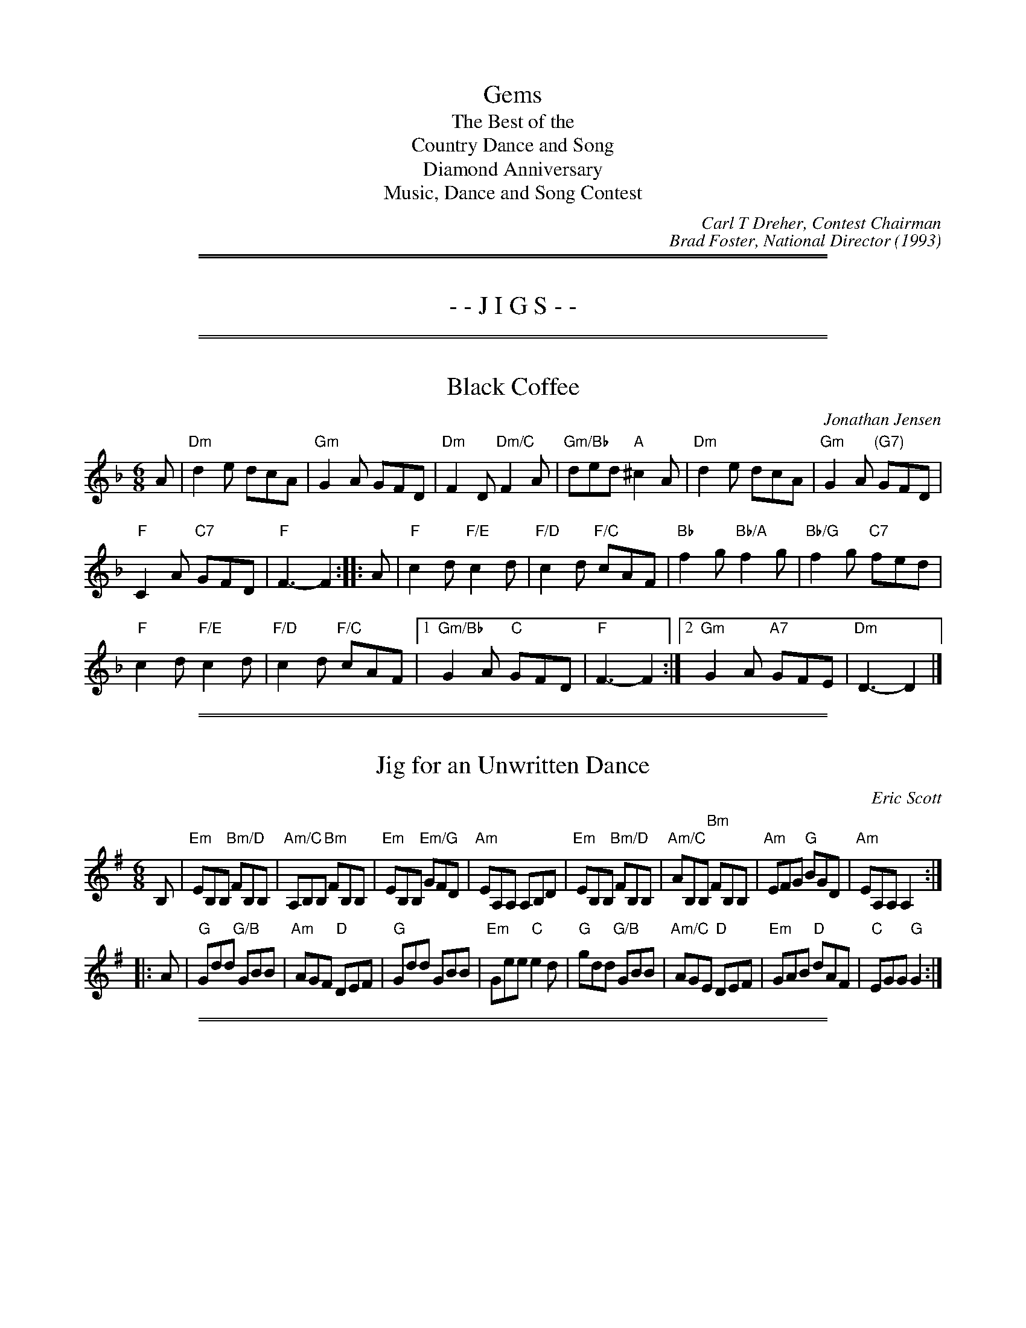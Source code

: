 X: 0
T: Gems
T: The Best of the
T: Country Dance and Song
T: Diamond Anniversary
T: Music, Dance and Song Contest
C: Carl T Dreher, Contest Chairman
C: Brad Foster, National Director
O: 1993
K:

%%page
%%sep 1 1 500
%%sep 1 1 500
X: 1
T: - - J I G S - -
M: 6/8
L: 1/8
K:

%%sep 1 1 500
%%sep 1 1 500
X: 2
T: Black Coffee
C: Jonathan Jensen
N: Baltimore, Maryland
B: "Gems - The Best of the Country Dance and Song Society", CDSS, 1993, p.66
Z: 2011 John Chambers <jc:trillian.mit.edu>
R: jig
M: 6/8
L: 1/8
K: Dm
A |\
"Dm"d2e dcA | "Gm"G2A GFD | "Dm"F2D "Dm/C"F2A | "Gm/Bb"ded "A"^c2A | "Dm"d2e dcA | "Gm"G2A "(G7)"GFD |
"F"C2A "C7"GFD | "F"F3- F2 :: A | "F"c2d "F/E"c2d | "F/D"c2d "F/C"cAF | "Bb"f2g "Bb/A"f2g | "Bb/G"f2g "C7"fed |
"F"c2d "F/E"c2d | "F/D"c2d "F/C"cAF |1 "Gm/Bb"G2A "C"GFD | "F"F3- F2 :|2 "Gm"G2A "A7"GFE | "Dm"D3- D2 |]

%%sep 1 1 500
%%sep 1 1 500
X: 3
T: Jig for an Unwritten Dance
C: Eric Scott
N: Princeton, New Jersey
B: "Gems - The Best of the Country Dance and Song Society", CDSS, 1993, p.70
Z: 2011 John Chambers <jc:trillian.mit.edu>
R: jig
M: 6/8
L: 1/8
K: Em
B, |\
"Em"EB,B, "Bm/D"FB,B, | "Am/C"A,B,B, "Bm"FB,B, | "Em"EB,B, "Em/G"GFD | "Am"EA,A, A,B,D \
| "Em"EB,B, "Bm/D"FB,B, | "Am/C"AB,B, "Bm"FB,B, | "Am"EFG "G"BGD | "Am"EA,A, A,2 :|
|: A | "G"Gdd "G/B"GBB | "Am"AGF "D"DEF | "G"Gdd GBB | "Em"Gee "C"e2d |\
"G"gdd "G/B"GBB | "Am/C"AGE "D"DEF | "Em"GAB "D"dAF | "C"EGG "G"G2 :|

%%sep 1 1 500
%%sep 1 1 500
X: 4
T: Lunar Eclipse
C: Elizabeth A. Snowdon
N: Philadelphia, Pennsylvania
B: "Gems - The Best of the Country Dance and Song Society", CDSS, 1993 p.49
Z: 2011 John Chambers <jc:trillian.mit.edu>
R: jig
M: 6/8
L: 1/8
K: Ador
E "A"|\
"Am"ABc B2A | "Dm"=f3 e2d | "Am"cdB "E"c2B | "Am"c2B A2E |
"Am"ABc B2A | "Dm"=f3 e2d | "Am"c2B "E"cdB | "Am"A3- A2 :|
|: B/c/ "B"| "G"ded BAG | "C"c3 B2c | "E"e2B c2B | "Am"A3- A2d |
"E"e2B "Am"c2A | "B"B2F "Em"G2B | "Am"ABA "B"G2F | "Am"E3- E2 :|
%%begintext align
The author notes, "This dance was written to give a new, challenging figure to the
bored experienced dancer. The general flavor is of a quiet, smooth English dance.
There are a number of circles which appear and disappear like an eclipse of the
moon.  There is an air of mystery in the tune to capture the mystery of an eclipse.
This cance commemorates the two lunar eclipses seen at Pinewoods on August 17,
1989.  One was a cardboard one in C#; the other was [a] real one over Round and
Long Ponds.
%%endtext

%%sep 1 1 500
%%sep 1 1 500
X: 5
T: Northern Hospitality Jig
C: Mike Richardson
N: Seattle, Washington
N: For members of Northern Hospitality
B: "Gems - The Best of the Country Dance and Song Society", CDSS, 1993, p.74
Z: 2011 John Chambers <jc:trillian.mit.edu>
R: jig
M: 6/8
L: 1/8
K: C
|:\
"C"cGE FED | "C"CEC "G"DB,G, | "C"CEG "(Am)"ceg | "Dm"fdc "G"BAB |
"C"cGE FED | "C"CEC "G"DB,G, | "C"CEG ceg |1 "G7"fdB "C"c2G |2 "G7"fdB "C"c2B ||
|:\
"Am"ABc cBA | "E"^G2E "Am"A2E | "Dm"FED DEF | "Am"E2C A,2C | "E7"B,CD DCB, |
[1 "Am"A,CE ABc | "E"B2^G "B7"^FGF | "E7"E3 E2^G :|\
[2 "Am"A,CE Ace | "F"fed "E7"c2B | "Am"A3 "G7"G2B |]

%%sep 1 1 500
%%sep 1 1 500
X: 6
T: Petticoat Wag
O: The English Dancing Master, 1651
B: "Gems - The Best of the Country Dance and Song Society", CDSS, 1993, p.55
Z: 2011 John Chambers <jc:trillian.mit.edu>
R: jig
M: 6/8
L: 1/8
K: Gdor
"A"|: "Gm"d2c B>cA | "Gm"G2A "D"^F3 | "Gm"G2A B3- | B2c d3 \
| "Dm"dfe f>ga | "Gm"g2g "Dm"f2d | "Bb"d>ed "F"c2A | "Gm"B2c d3 :|
"B"|: "F"f2g a>ga | "Bb"b2d f3 | "F"A2B c>Bc | "Bb"d2e "Dm"f>ed \
| "Gm"g3- g2e | "Dm"a3- a2f | "Gm"b>ag "D7"g>a^f | "Gm"g3- g2z :|

%%sep 1 1 500
%%sep 1 1 500
X: 7
T: Picklehopper's Jig
C: Buz Lloyd
N: Carrboro, North Carolina
B: "Gems - The Best of the Country Dance and Song Society", CDSS, 1993, p.75
Z: 2011 John Chambers <jc:trillian.mit.edu>
R: jig
M: 6/8
L: 1/8
K: D
|: "D"ABd edg | "D"fed "Bm"edB | "D"ABd edg | "D"fed "Bm"B3 | "D"ABd edg |
"D"fed "G"edB | "Em"gfe "D/F#"fed | "G"edB "A"A3 :: "D"faf baf | "Bm"efd "G"edB | "D"faf baf |
"Bm"efd "G"B3 | "D"faf baf | "Bm"efd "G"edB | "Em"gfe "D/F#"fed | "G"edB "A"A3 :|

%%sep 1 1 500
%%sep 1 1 500
X: 8
T: Pizza and Apple Pies
C: Mike Richardson
N: Seattle, Washington
N: For Bob McQuillen
B: "Gems - The Best of the Country Dance and Song Society", CDSS, 1993, p.75
Z: 2011 John Chambers <jc:trillian.mit.edu>
R: jig
M: 6/8
L: 1/8
K: G
"D7"A |\
"G"B2B BAG | "B7"A2A AGF | "C"G2G GAB | "G"D3 G2F | "C"E2E EFG |
[1 "G"D2D DGA | "Am"BcB BAG | "D7"A3 G2 :|[2 "G"D2D DGB | "Am"ABc "D7"DEF | "G"G3 G2 ||
F |\
"Em"E2E GFE | "B7"F2F AGF | "Em"E^DE G2A | "B7"B3 ^D3 | "Em"E2E GFE |
"B7"F2F AGF | "Em"EFE "Am"C2E | "B7"B,3 ^D3 || "Em"E2E GFE | "B7"F2F AGF | "Em"E^DE G2A |
"G"B3 GAB | "C"c2e "Am"edc | "G"B2d "Em"dcB | "Am"ABc "D7"DEF | "G"G3 G2 |]

%%sep 1 1 500
%%sep 1 1 500
X: 9
T: Scotsbroome Jig
C: Mike Richardson
N: Seattle, Washington
B: "Gems - The Best of the Country Dance and Song Society", CDSS, 1993, p.76
Z: 2011 John Chambers <jc:trillian.mit.edu>
R: jig
M: 6/8
L: 1/8
K: D
A |\
"D"d2e fed | "G"BGB "D"A2A | "D"d2e "Bm"fga | "Em"agf "A"e2=f | "D"^fed AFA | "G"BGB "D"A2A |
"D"d2d "A7"edc |1 "D"d3- d2 :|2 "D"d3 DFA |: "C"=c3 "G"B3 | "D"ABA F2D | "A"EFG GFE |
"D"DFA d2A | "G"B3 B3 | "D"ABA F2D | "A7"EFG GFE |1 "D"D3 DFA :|2 "D"D3- D2 |]

%%sep 1 1 500
%%sep 1 1 500
X: 10
T: Splash in the Puddle
C: Howard P. Slosek
N: Penacook, New Hampshire
B: "Gems - The Best of the Country Dance and Song Society", CDSS, 1993 p.51
Z: 2011 John Chambers <jc:trillian.mit.edu>
R: slip-jig
M: 9/8
L: 1/8
K: G
"A"[|]\
"G"B2B BAG d2c | "G"B2d g2f "C"e2d | "G"B2B BAG d2B | "D"AGA c2B A3 |
"G"B2B BAG d2c | "G"B2d g2f "C"e2g | "G"B2B BAG d2B | "D"ABc B2A "G"G2d ||
"B"[|]\
"C"e2e edc g2e | "G"d2B g2f e2d | "D"A3 AGA c2A | "G"B2G d2c "Em"B3 |
"C"e3  edc g2e | "G"d2B g2f e2g | "D"A3 AGA c2A | "G"B2G "C"E2F "G"G3 |]
%%begintext align
The author states that the music should be played at a moderate tempo; use a
walking step throughout.
%%endtext

%%sep 1 1 500
%%sep 1 1 500
X: 11
T: Trip to Higgsville, U.S.A.
C: Eric Scott
N: Princeton, New Jersey
N: Recommended tune for the dance "Halfway Measures"
N: For Scott Higgs
B: "Gems - The Best of the Country Dance and Song Society", CDSS, 1993, p.45
Z: 2011 John Chambers <jc:trillian.mit.edu>
R: jig
M: 6/8
L: 1/8
K: C
"A"[|] Bc !Segno!||\
"Em7"d2d "Am7"c2B | "Dm7"A2G "G9"A2B | "C"c2C "Am"C2D | "Dm"D2E "G7"F2A |\
"Em7"B2c "Am7"d2B | "Dm7"A2G "G9"A2B | "C"c2e "Am"d2c | "Dm"B2A "G7"B2G ||
"B"[|] "C"Mc3 "E"Me3 | "F"Mc2A "Em/G"G3 | "E7"B2B "A7"e2e | "D7"d2A "G7"G2B |\
"C"cde "F"ac'a | "G"ged "E7"e2e | "Am7"Me3 "Ab7"M_e3 | "Gm"Md3 "Gb7"M_d3 ||[K:F]
"F"c2c "F/A"A2F | "Gm"G2A "C7"B3 | "A7"A2A "D7"d2d | "G7"G2G "C7"c3 |\
"D7"f3 "E"e2d | "F"c2A "G7"G2A |[" " "C"cCC "Am"ccc | "Dm"DEF "G7"G/A/ "D.S."=Bc ||
[K:C]|["Last Time" "F"c2A "G7"G2A | "C"c3 c3 |]\
y6 y6 y6 y6 y6 y6 y6 y6 y6 y6
%%begintext align
Repeat entire dance four times, once for each couple.
%%endtext

%%sep 1 1 500
%%sep 1 1 500
X: 12
T: The X Factor
C: Steve Trampe
N: Seattle, Washington
B: "Gems - The Best of the Country Dance and Song Society", CDSS, 1993, p.85
Z: 2011 John Chambers <jc:trillian.mit.edu>
R: jig
M: 6/8
L: 1/8
K: D
A |\
"D"d2f "A"edc | "G"dcB "D"A2D | "G"DGB "D"Adf | "Em"agf "A"e2A |\
"D"def "A"edc | "G"dcB "D"A2D | "G"DGB "D"Adf | "A"edc "D"d2 :|
|: c |\
"Bm"B2B Bcd | "A"c2c ecA | "D"d2d def | "A"e3 a3 |\
"D"fgf fed | "A"efe ecA | "G"Bcd "A"ecA | "D"d3- dz :|

%%page
%%sep 1 1 500
%%sep 1 1 500
X: 13
T: - - M A R C H E S - -
K:

%%sep 1 1 500
%%sep 1 1 500
X: 14
T: Black and Grey
O: The Dancing Master, 7th Edition, 1686
B: "Gems - The Best of the Country Dance and Song Society", CDSS, 1993, p._
Z: 2011 John Chambers <jc:trillian.mit.edu>
R: reel
M: C|
L: 1/8
K: Am
"A"|\
"Am"A2A2 d2B2 | c4 A2d2 | "G"B4 G2g2 | B4 G4 |
"Am"A2A2 "G"d2B2 | "F"c3B "Dm"A2d2 | "G"B2G2 BcdB | "Am"A4 e4 :|
"B"|: "Am"a2e2 "Dm"fedc | "Am"a2e2 "Dm"fedc | "G"g2d2 BcdB | "G"g2d2 BcdB |
"Am"a2e2 "F"fgag | "C"agfe "Dm"fedc | "G"B2G2 BcdB | "Am"A4 e4 :|
%%begintext align
The author notes that partners should maintain eye contact throughout the A1
figure, which is similar to the end of Mad Robin. Dancers moving through the
center pass face to face.
%%endtext

%%sep 1 1 500
%%sep 1 1 500
X: 15
T: Corelli's Maggot
C: Arcangelo Corelli
N: Arr. Cathy and John Millar, Williamsburg, Virginia
N: Adapted from the fourth movement, Gavotte, of Corelli's Opus 5, Sonata #10, 1700.
B: "Gems - The Best of the Country Dance and Song Society", CDSS, 1993, p.37
Z: 2011 John Chambers <jc:trillian.mit.edu>
R: reel
M: 2/4
L: 1/16
K: F
c2 "A"|\
"F"f2c2 f2c2 | "C"g6 c2 | "G"a2fg a2gf | "C"g6 g2 | "F"a2fg a2gf |
"C"g2ag agfe | "F"f2c'2 "G7"d2=b2 | "C"c'6 :" c2 "B"| "F"f2fg agfe | "Bb"d2B2 B2d2 |
"Gm"g2ga bagf | "C"e2c2 c2g2 | "F"c'2f2 "Bb"b2ag | "F"a2c2 f2A2 | "Gm"Bagf "C7"e3f | "F"f6 :|

%%sep 1 1 500
%%sep 1 1 500
X: 16
T: The Grand Old Midway March
C: Don Coffey
N: Frankfort, Kentudky
B: "Gems - The Best of the Country Dance and Song Society", CDSS, 1993, p.69
Z: 2011 John Chambers <jc:trillian.mit.edu>
R: reel
M: C
L: 1/8
K: D
A, B,C |\
"D"D2 DE F2 FG | A>^G AB A2 de | "D"f2 d>f "G"ed cB | "D"A6 BA |
"A"G2 G2 E2 AG | "D"F>D FA "Bm"d2 AB | "A"c2 c2 "E"B>c dB | "A"e6 FE |
"D"D2 DE F2 FG | "D"A>^G AB A2 de | "D"f2 d>f "G"ed cB | "D"A6 GA |
"G"B2 B2 "A"cA Bc | "Bm"d>B cd "Em"ef ge | "D"f>A ^GA "A"f2 e2 | "D"d6 z2 ||
K: G
"G"D4 E2 F2 | G4 G2 A2 | "G"B2 G2 "G"B2 "C"e2 | "G"d6 ed |
"D7"c2 B2 A2 d2 | "G"B2 A2 "Em"G2 AG | "D"F2 A2 "A7"^c2 fe | "D7"d6 DD |
"G"D4 E2 F2 | "G"G4 G2 A2 | "G"B2 G2 c2 d2 | "C"e8 |
"C"g4 f2 e2 | "G"d2 G2 "C"d2 c2 | "G"B>D ^CD "D7"A2 A2 | "G"G4- G [K:D] |]

%%sep 1 1 500
%%sep 1 1 500
X: 17
T: Marching to Woodstock
C: Jon Sarney
N: Naples, Florida
B: "Gems - The Best of the Country Dance and Song Society", CDSS, 1993, p.74
Z: 2011 John Chambers <jc:trillian.mit.edu>
R: reel
M: C|
L: 1/8
K: D
DE |\
"D"F2F2 "A"AFEF | "D"D6 EF | "G"G2G2 "D"FEFG | "E"AFDF "A"E2F2 | "G"G2GA B2AG |
"Bm"F4 B2FG | "A"A2Bc dBAG | "D"F2D2 D2 :: cd | "A"e2ef edce | "D"d4 A2F2 |
"G"G4 "Em"E2B2 | "A"AGFE "D"F2D2 | "A"c3d e2fe | "Bm"d4 B2d2 | "G"e3e "A"dcBc | "D"d6 :|

%%sep 1 1 500
%%sep 1 1 500
X: 18
T: The Tailor and the Mouse
C: Traditional
P: A Morris dance in the Brackley style
B: "Gems - The Best of the Country Dance and Song Society", CDSS, 1993, p.61
Z: 2011 John Chambers <jc:trillian.mit.edu>
R: reel
M: C
L: 1/8
P: Played A(AB)3
K: Am
"A"[|] e2 |\
"Am"c2A2 A2A2 | "C"G2E2 G4 | "E"E2EE E2e2 | "Am"c2A2- A2e2 | "Am"c2A2 A2A2 |
"C"G2E2 G4 | "E"E2EE E2e2 | "Am"c2A2- A2z2 || "Am"c2cc c2A2 |c2A2 e2A2 | "G"Bcd2- d2d2 |
"G"B2d2- d2z2 | "Am"c2AA A2A2 | "C"G2EE G4 | "E"E2EE E2e2 | "Am"c2A2- A2 |]

%%sep 1 1 500
%%sep 1 1 500
X: 19
T: Wooing Mairi
C: Eric Scott
N: Princeton, New Jersey
N: For Jan Alter and Anett Petrich
N: The author recomments Mairi's Wedding as an alternate tune to be used in a medley with Wooing Mairi.
B: "Gems - The Best of the Country Dance and Song Society", CDSS, 1993, p.57
Z: 2011 John Chambers <jc:trillian.mit.edu>
R: reel
M: C
L: 1/8
K: G
"A1"[|] "D"DE |\
"G"G2 B2 "Bm7"AF "C"GE | "G"DD "D"D/E/F "G"G2 DE |\
"C"G2 c2 "Bm"d>B "Em"AG | "Am"EE GE "D"D2 DE ||
"A2"[|]\
"G"G2 "D"A2 "Em"B2 "D"GA | "C"e>e "G"dB "D"A2 BA |\
"C"G2 e2 "Bm"d>B "Em"G/A/B/c/ | "Bm"dd "A"e^c "D"d2 d2 ||[K:F=f_B]
K: F
"B1"[|]\
"F"f>f "C"ec "Bb"Bd "F"cA | "Gm"GB "F"AF "Gm"GD "C"Ec |\
"Dm"f>f "Am"ec "Gm"Bd "Am"c<A | "G"G=B "Am"AE "A"G/^F/E "D"DE ||[K:G=B^f]
K: G
"B2"[|]\
"G"G2 "D"A2 "Em"B2 "D"GA | "C"e>e "G"dB "D"A2 GA |\
"G"B2 d2 "C"ec de/f/ | "G"gd "D"B<A "G"G2 |]

%%page
%%sep 1 1 500
%%sep 1 1 500
X: 20
T: - - M I N U E T S - -
K:

%%sep 1 1 500
%%sep 1 1 500
X: 21
T: Lady William's Delight
C: Johathan Jensen
N: Baltimore, Maryland
B: "Gems - The Best of the Country Dance and Song Society", CDSS, 1993, p.72
Z: 2011 John Chambers <jc:trillian.mit.edu>
R: minuet
M: 3/2
L: 1/8
K: Bm
V: 1
|: f3e def2 d2B2 | G2 e4 d2 c2A2 | F2 d4 c2 B2G2 | E2A4 G2 FGA2 |
Bcd2 d2c2 d4 :: a3g fga2 b2g2 | e3d cde2 f2c2 | d2B2 gfe2 fed2 |
d4- d2c2 B4 | FGA2 B2F2 G2E2 | cde2 a2e2 f2d2 | e2B2 "A7"c2A2 d2A2 | FGA2 "A7"F2ED D4 :|
V: 2 clef=bass middle=d
|: "Bm"B8 d4 | "Em"e4 G4 "A"A4 | "D"d4 F4 "G"G4 | "A"A4 c4 "D"d4 | "G"g4 "A"a4 "D"d2c2 :|
|: "D"d8 "G"g4 | "Em"e4 g4 "F#"f4 | "Bm"B4 "Em"e4 "Bm"d4 | "Bm"f4 "F#"F4 "Bm"B4 |
   "D"d4 "B"^d4 "Em"e4 | "A"A4 c4 "D"d4 | "Em"G4 "A7"g4 "D"f4 | "D"a4 "A7"A4 "D"Hd2c2 :|

%%page
%%sep 1 1 500
%%sep 1 1 500
X: 22
T: - - R E E L S - -
K:

%%sep 1 1 500
%%sep 1 1 500
X: 23
T: Crossing the Brazos
C: Mike Richardson
N: Seattle, Washington
B: "Gems - The Best of the Country Dance and Song Society", CDSS, 1993, p.66
Z: 2011 John Chambers <jc:trillian.mit.edu>
R: reel
M: C|
L: 1/8
K: Ador
|: "Am"A2a2 g2ef | gfed edcB | "Am"A2a2 g2ef | "G"gfed "E"e4 |
"Am"A2a2 g2ef | gfed edcB | "Am"AB=cA "G"GABd |1 "E"(3=cBA BG "Am"AEF^G :|2 "E"(3=cBA BG "Am"A2 ||
|: (3ef^g |\
"Am"a2A2 A2ab | "Am"agf=c "G"dBGB | "Am"Aa2a- azab | "Am"age=c "E"de3 |
"Am"az2a- azab | "Am"age=c "G"dBGB | "F"=cA=FA "Em"BAGD |1 "Am"(3EFG A2 A2 :|2 "Am"(3EFG A2 HAge=c |]

%%sep 1 1 500
%%sep 1 1 500
X: 24
T: The Elusive Lover
C: John Sarney
N: Naples, Florida
B: "Gems - The Best of the Country Dance and Song Society", CDSS, 1993, p.67
Z: 2011 John Chambers <jc:trillian.mit.edu>
R: reel
M: C|
L: 1/8
K: G
DE |\
"G"G2GA GFED | "Em"EDGD EFGA | "G"B2Bd cBAG | "Am"AGBG "D"E2DE | "G"G2GA GFED |
"Em"EDGD EFGA | "G"B2Bd "D"cBAc | "G"B2G2 G2 :: Bd | "G"g2Bd g2ag | "C"edc2 "G"d2de |
"F"=f2Ac f2gf | "D"edcA "G"G2Bd | "G"g2fg ageg | "Am"a2ab "D"agef | "G"g2dB GABG | "D"AGFA "G"G2 :|

%%sep 1 1 500
%%sep 1 1 500
X: 25
T: Fiddle 'Til Dawn
C: Mike Richardson
N: Seattle, Washington
B: "Gems - The Best of the Country Dance and Song Society", CDSS, 1993, p.67
Z: 2011 John Chambers <jc:trillian.mit.edu>
R: reel
M: C|
L: 1/8
K: G
|:\
"G"G2BG "C"EFGE | "G"DFAc "C"BAGF | "G"GABc "Em"dBed | "Am"cBAG "D"FADF |
"G"G2BG "C"EFGE | "G"DFAc "C"BAGF | "G"GABc "C"dBec |1 "D"AEFD "G"G3F :|2 "D"AEFD "G"GDEF ||
|:\
"G"GABc "Dm"dBed | "C"cAdc "G"BGcB | "B7"AFBA "Em"GEAG | "A"FGEF "D"DCB,A, |
"G"G,A,B,C DG,A,B, | "C"CDEF GABc | "G"dBed "C"cBAG | "D"FDEF | "G"HG3 F :|

%%sep 1 1 500
%%sep 1 1 500
X: 26
T: Fiddlin' David Reel
C: Eric Scott
N: Princeton, New Jersey
N: For David Herndon
B: "Gems - The Best of the Country Dance and Song Society", CDSS, 1993, p.68
Z: 2011 John Chambers <jc:trillian.mit.edu>
R:
M: C
L: 1/8
K: Em
EG |\
"Em"B>c "Em/D"BA "C"GE- "C/B"EG | "Am"EF "Em/G"E>B, "D"D2- "D/F#"DD |\
"G"GF "G/F#"G>A "Em"BA "Em/F#"B>c | "G"BA "Em"GE "Bm"B,2 "Em"EG |
"Em"B>c "Em/D"BA "C"GE- "C/B"EG | "Am"EF "Em/G"E>B, "D/F#"D2- "D"DD |\
"G"GA "Em"B>c "Bm/F#"dB "Am"ce | "Em"dc "Bm"Bc "D"d2 ||[K:E]
"B7/D#"B2 |\
"E"e<B "B7"f2 "E"e B2 B | "E"ef "B"gf "E"e3 e |\
"A"c2 c2 "E/G#"B2 e>d | "A"cB "F#m/A"AG "B7"FB- "B7/D#"BB |
"E"e<B "B7"f2 "E"e B2 B | "E"ef "B"gf "E"e3 e |\
"A"ag fka "E"ge "C#m"g/f/e/c/ | "E"B<G "B"B>B "E"E2 [K:^f=c=g=d] |]

%%sep 1 1 500
%%sep 1 1 500
X: 27
T: Good Riddance
C: Howard P. Slosek
N: Penacook, New Hampshire
B: "Gems - The Best of the Country Dance and Song Society", CDSS, 1993, p.68
Z: 2011 John Chambers <jc:trillian.mit.edu>
R: reel
M: C|
L: 1/8
K: Bb
(3FGA |\
"Bb"B2Bd "F"c2ce | "Bb"dcBA "Gm"B3A | "Eb"G2G2 "Cm"GFGA | "F"G2F2 "Bb"B2(3FGA |
"Bb"B2BA "Eb"G2G2 | "F"FGA2 "Bb"B2z2 | "Cm"c2cd "Eb"e2e2 | "F"dedc "Bb"B2 :|
|: c2 |\
"Dm"d2g2 "Gm"g2ga | "Dm"bagf "Gm"d2de | "F"f2fg fdc2 | "Bb"d2de dcBc |
"Dm"d2g2 "Gm"g2ga | "Dm"bagf "Gm"d2de | "F"f2fg fdc2 |1 "Bb"B2B2 B2 :|2 "Bb"B6 |]

%%sep 1 1 500
%%sep 1 1 500
X: 28
T: History Reel
C: Rick Mohr
N: Arlington, Massachusetts
B: "Gems - The Best of the Country Dance and Song Society", CDSS, 1993, p._
Z: 2011 John Chambers <jc:trillian.mit.edu>
R: reel
M: C|
L: 1/8
K: F
e !Segno!||\
"F"fefg f2ag | fefc Acfa | "Gm"g^fga gaba | "C"g=fed c2de |
"F"fefg f2ag | fefc Acfa | "Gm"gfed "C7"cBAG | "F"FEFG F3 :|
E |:\
"Dm"DEFA d2DE | FAd2 d2cd | "C"e3d c2cA | GAGF EDCE |
"Dm"DEFA d2DE | FAde fedf | "Am"eaag edce |1"Dm"d2dc "A7"AGFE :|2 "Dm"d3d "C7"Hdcd"D.S."e |]

%%sep 1 1 500
%%sep 1 1 500
X: 29
T: Kittens on Catnip
C: Dave Goldman
N: Portland, Oregon
B: "Gems - The Best of the Country Dance and Song Society", CDSS, 1993, p.71
Z: 2011 John Chambers <jc:trillian.mit.edu>
R: reel
M: C|
L: 1/8
K: D
|:\
"D"d2A2 "C"=cBAG | "D"A2FG- "C"G2E2 | "D"F2D2 "F"=FGAB | "G"GAB2 "C"=c2Bc |
"D"d2A2 "C"=cBAG | "D"A2FG- "C"G2E2 | "D"F2D2 "F"AGF=F |1 "C"E2=CD- "D"D3 :|2 "C"E2=CD- "D"D3 ||
|: F |\
"C"G2E=C- CGEC | "D"FDAD BDA2 | "C"G2E=C- CGEC | "D"FDAD F3A |
"C"G2E=C- CGEC | "D"FDAD BDA2 | "F"AG=FE "G"GFED |1 "C"E2G2 "D"A3 :|2 "C"E2G2 "E"^G2 (3ABc |]

%%sep 1 1 500
%%sep 1 1 500
X: 30
T: Lustig Zein
C: Traditional
N: A Morris dance in the Bledington style
B: "Gems - The Best of the Country Dance and Song Society", CDSS, 1993, p.59
Z: 2011 John Chambers <jc:trillian.mit.edu>
R: reel
M: 4/4
L: 1/8
P: A(AB2D)2(AC3D)2
K: Am
"A"[|] E2 |\
"E"EF^GA BcBA | "E"^G2GE "Am"A2A2 | "E"B2B2 dcBA | "E"^G2GE "Am"A4 |
"E"EF^GA BcBA | "E"^G2GE "Am"A2A2 | "E"^G2E2 "Dm"FEFD | "E"E4 E2 "B"|: "G7"G2 | "C"cde2 e2e2 |
"G"dedB G2G2 | "G7"GABc defd | "C"e4 "E7"edcB | "Am"ABc2 c2c2 | "E"BcB^G E2E2 |
"E"EF^GA BcGB | "Am"A4 A4 !Segno!:| A2 "D"| "E"E2^G2 E2G2 | "Am"A2A2 dcBA | "E"^G2G2 "Am"AGAc |
"E"B2e2 e4 | "E"E2^G2 E2G2 | "Am"A2A2 cdBA | "E"^G2E2 "Dm"FEFD | "E"E4 "D.C."E2 |]
"C"|: "G7"G2 |\
"C"cde2 e2e2 | "G"dedB G2G2 | "G7"GABc defd | "C"e4 "E7"edcB |[M:4/2]
"Am"A2B2 c4 c4 c4 | "E"B2c2 B2^G2 E4 E2E2 |[M:4/4] "E"EF^GA BcGB | "Am"A4 "D.S."A2 :|

%%sep 1 1 500
%%sep 1 1 500
X: 31
T: Superlative Sam's Reel
C: Larry Unger
N: Lincoln, Massachusetts
N: Bars 2 and 6 might sound better with a G chord.
B: "Gems - The Best of the Country Dance and Song Society", CDSS, 1993, p.78
Z: 2011 John Chambers <jc:trillian.mit.edu>
R: reel
M: C|
L: 1/8
K: Am
|: "Am"A,2A,A, B,A,A,E | B,A,G,B, A,G,A,B, | "Am"A,2A,A, B,A,A,E | "G"B,A,G,B, "Am"A,4 |
   "Am"A,2A,A, B,A,A,E | B,A,G,B, A,G,A,B, | "Am"A,2A,A, B,A,A,E | "G"B,A,G,B, "Am"A,4 :|
|: "Am"A,B,CD E2EA | cAGA cAcd | "C"edea edea | "C"gecd "E7"e4 |
   "Am"AaaA agea | "G"BggB gedB | "Am"Aede ceBc | "G"dBAG "Am"A4 :|

%%sep 1 1 500
%%sep 1 1 500
X: 32
T: Uncle Jay
C: Mark Simos
N: Cambridge, Massachusetts
B: "Gems - The Best of the Country Dance and Song Society", CDSS, 1993, p.80
Z: 2011 John Chambers <jc:trillian.mit.edu>
R: reel
M: C|
L: 1/8
K: D
AG !Segno!||\
"D"F2AF "A"EFGE | "D"FD-DE D2dc | "Bm"BABc d2B2 | "Em"efed "A"BA2G |
"D"F2AF "A"EFGE | "D"FD3 D2Bc | "Bm"(3dcB cA "F#m"BAFE | "Bm"FB2E "A"B2A2 ||
"D"F2AF "A"EF (3GFE | "D"FD2E D2dc | "Bm"BABc "D"defd | "Em"efed "F#m"BAFA |
"Bm"BFAF "Em"EFDE | "Am7"FD2E "D7"D2B=c | "Gmaj7"dedB AB"F#m7"FE | "F#m7"FB3 "Bm"B4 ||
"Em"e4- ef2e | "Em"{f}edBA "Bm"B4 | "Em"e4- "A7"ef2e | "D"d2bd abaf |
"Em"e4- eefd | "Gmaj7"efed Be"F#m7"AE | "Bm"FB3 "Em"BEAB | "Bm"FB2F (3B2c2d2 ||
"Em"e4- ef{a}fe | "Em"{f}edBA "Bm"B2 (3Bcd | "Em"e4 "A7"{de}f3e | "D"d2bd abaf |
"Em"eBef gBfd | "Gmaj7"efdB ABFE | "Bm"FB2"Em"G B2FE | "G"DB2E "A"B2A2 "D.S."y|]

%%sep 1 1 500
%%sep 1 1 500
X: 33
T: Warren's Trip to Stockholm
C: Mike Richardson
N: Seattle, Washington
B: "Gems - The Best of the Country Dance and Song Society", CDSS, 1993, p.83
Z: 2011 John Chambers <jc:trillian.mit.edu>
R: reel
M: C|
L: 1/8
K: A
|: "A"c2ec "D"d2fd | "A"c2ec "E"dBBd | "A"c2ec "D"defg | "E"afed "A"cAAB |
"A"c2ec "D"d2fd | "A"c2ec "E"dBBd | "A"cdef "D"geaf | "E7"edcB "A"cAAB :|
"A"cAeA ceAc | "E"BAGA BcdB | "A"cAeA ceAc | "E7"BAGB "A"(3AAA AB |
"A"cAeA ceAc | "E"BAGA BcdB | "A"ABcd efge | "D"afed "E7"cAAB ||
"A"(3cBA eA aAeA | "E"BAGA BcdB | "A"(3cBA eA aAeA | "E7"BAGB "A"(3AAA AB |
"A"(3cBA eA aAeA | "E"BAGA BcdB | "A"ABcd efga | "D"afed "E7"cAAB |]

%%sep 1 1 500
%%sep 1 1 500
X: 34
T: The Wizard's Walk
C: Jay Ungar
N: West Hurley, New York
B: "Gems - The Best of the Country Dance and Song Society", CDSS, 1993, p.84
Z: 2011 John Chambers <jc:trillian.mit.edu>
R: reel
M: C|
L: 1/8
K: Em
% - - - - - - - - - - - - - - - - - - - - - - - - - - - - -
"A1"[|\
"Em"e2dc BAGF | GAFG E2B2 | "Em"e3f gfef | "Em"ga"B7"fg "Em"e4 |
"Am"a2gf edcB | cdBc A2E2 | "Am"A3B cBAB | "Am"cd"E7"Bc "Am"A4 |]
"A2"[|\
"B7"BBfB BfBB | "C"ccgc cgcc | "B7"BBfB BfBB | "C(Am)"ccgc cgcc |
"B7"[fB]BBB "C"[gc]cc | "B7"[fB]BBB "C"[gc]cc | "B7"[fB]B^cc ^ddee | ffgg aabb |]
"B"|:\
"Em"egbe bgeg | "B7"^dfbf bfdf | "D"=dfaf afdf | "A"^ceae aece |
"C"=cege gece | "Em"Bege geBe | "Edim"_Bege geBe | "B7sus4"=Bege "B7"fe"D.C. al Coda"^df :|
"Coda"[|] "Em"e2dc BAGF | "Em"g2e2 "B7"F2^d2 | "Em"e4 B2G2 | E8 |
% - - - - - - - - - - Dance description - - - - - - - - - -
%%center dance by Ruth Ungar
%%center Improper contra
%%begintext align
%% A1
%%   Circle left half way; balance in the ring; repeat to get home.
%%
%% A2
%%   In your rings of four, starting on the side: grand chain 5 places, gypsy partner left
%%   i.e. chain right round, then one more chain to progressed place, then gypsy.
%%
%% B1
%%   Balance and swing partner, ending facing away from the couple you have been dancing with.
%%
%% B2
%%   Wizard's walk: 1s separate and go down outside 2s, meet and continue down to split next 2s;
%%   1s now separate and back up outside those 2s, meet and back through previous 2s ready to
%%   form the circle to start the dance again the 2s should oscillate in and out to make room
%%   for the Lizard Walk variant the 2s can move up the set and back to share the work with the ones.
%%
%% Ruth wrote this dance to go to the tune of the same name written by her father Jay Ungar.
%%endtext

%%sep 1 1 500
%%sep 1 1 500
X: 35
T: Z is for Fiddles
C: John Sarney
N: Naples, Florida
B: "Gems - The Best of the Country Dance and Song Society", CDSS, 1993, p.85
Z: 2011 John Chambers <jc:trillian.mit.edu>
R: reel
M: C|
L: 1/8
K: G
d2 |\
"Em"e2B2 B2d2 | "Em"efed "D"Bdef | "G"g2B2 BAG2 | "A"A3B "D"A2Bd | "Em"e2B2 B2d2 |
"Em"efed "D"Bdef | "G"g2ga "D"gedc | "G"B2G2 G2 :: B2 | "C"c3d cGEG | cBcd cBAG |
"D"A2A2 "Em"BAGB | "Am"A2ef "D"edBd | "G"g2ga ged2 | "Em"edef edBd | "Am"c2BA "D7"DFAc | "G"B2G2 G2 :|

%%sep 1 1 500
%%sep 1 1 500
X: 36
T: Splash in the Puddle
C: Howard P. Slosek
N: Penacook, New Hampshire
B: "Gems - The Best of the Country Dance and Song Society", CDSS, 1993 p.51
Z: 2011 John Chambers <jc:trillian.mit.edu>
R: slip-jig
M: 9/8
L: 1/8
K: G
"A"[|]\
"G"B2B BAG d2c | "G"B2d g2f "C"e2d | "G"B2B BAG d2B | "D"AGA c2B A3 |
"G"B2B BAG d2c | "G"B2d g2f "C"e2g | "G"B2B BAG d2B | "D"ABc B2A "G"G2d ||
"B"[|]\
"C"e2e edc g2e | "G"d2B g2f e2d | "D"A3 AGA c2A | "G"B2G d2c "Em"B3 |
"C"e3  edc g2e | "G"d2B g2f e2g | "D"A3 AGA c2A | "G"B2G "C"E2F "G"G3 |]
%%begintext align
The author states that the music should be played at a moderate tempo; use a
walking step throughout.
%%endtext

%%page
%%sep 1 1 500
%%sep 1 1 500
X: 37
T: - - S O N G S - -
K:

%%sep 1 1 500
%%sep 1 1 500
X: 38
T: A Hard Row to Hoe
C: Mary Ann Hoberman
N: Greenwich, Connecticut
B: "Gems - The Best of the Country Dance and Song Society", CDSS, 1993, p.89
Z: 2011 John Chambers <jc:trillian.mit.edu>
M: 2/4
L: 1/16
K: C
"Chorus"\
EE | "C"G4 C3C | "F"A4 D3D | "G7"F4 B,3B, | "C"G2F2 E2 DD |
w: It's a hard row, a hard row, a hard row to hoe, hoe, hoe. It's a
"C"G4 C3C | "F"A4 D3D | "G7"F4 B,2D2 | "C"C6 ||
w: hard row, a hard row, a hard row to hoe.
"Verse"\
z2 | "C"G2G2 G2C2 | "F"A2A2 A2E2 | "G7"F2F2 F2B,2 | "C"G2G2 G2F2 |
w: 1.~Love each child just like a moth-er. Love each man just like a broth-er.
w: 2.~If there's laugh-ing, then there's cry-ing. If there's smil-ing, then there's sigh-ing.
w: 3.~Rags or rich-es, gowns or tat-ters, yel-low sun-beams, rain-y splat-ters,
"C"E2E2 E2A,2 | "F"F2F2 FF AA | "G7"E4 D3D | "C"C6 |]
w: 1.~Love your-self and one a-noth-er. It's a hard row to hoe.
w: 2.~If there's liv-ing, then there's dy-ing. It's a hard row to hoe.
w: 3.~We're a-live, that's all that mat-ters, It's a hard row to hoe.

%%sep 1 1 500
%%sep 1 1 500
X: 39
T: The Morris Song
C: Bill Fischer
N: Bethany, Connecticut
B: "Gems - The Best of the Country Dance and Song Society", CDSS, 1993, p.90
Z: 2011 John Chambers <jc:trillian.mit.edu>
R: waltz
M: 3/4
L: 1/8
P: CVVCVVC
K: Am
%%continueall
"Chorus"\
de | "Dm"f4 d2 | B4 ff | "Am"e4 c2 | A4 ee | "F"f3 e f2 | "G"g3 d d2 | "Am"e6- | e4 de |
w:Oh the bells do ring and the sticks do sing And the hand-ker-chiefs wave in the air.* And the
	 "Dm"f4 d2 | B4 ff | "Am"e4 c2 | A4 EE | "F"F2 A2 c2 | "G"d2 B2 G2 | "Am"A6- A4 |]
w:mus-sic plays all the nights and days And the mor-ris brings joy eve-ry where.
"Verse"\
ec | "Am"A2 c2 e2 | "G"g2 f2 d2 | "Am"e4 c2 | A4 ec | "Am"A2 c2 e2 | "G"g2 f2 d2 | "Am"e6- | e4 cB |
w:1.~Long a-go and now lost in the mists of time, Back when na-ture caused great joy and fear,* In the
w:2.~No one knows where it comes from and many don't care, But it cer-tain-ly ris-es from deep* Down with-
w:3.~When the days would grow short and the nights were long, Peo-ple hud-dled to fend off the cold.* And the
w:4.~So we'll dance in the win-ter and dance~in the fall, And yes, ev-en in sum-mer and spring.* And give
	 "Am"A2 c2 e2 | "G"g2 f2 d2 | "Am"e4 c2 | A4 EE | "F"F2 A2 c2 | "G"d2 B2 G2 | "Am"A6- A4 |]
w:vil-lag-es peo-ple would dance and sing at the rit-u-al times of the year.
w:in us where feel-ings and pas-sions are, Where* all of us both laugh and weep.
w:danc-ing and drink-ing and music and song, Were a sol-ace to young and to old.
w:rise to the pow-er that lies~in us all, As we dance and make mus-ic and sing.

%%page
%%sep 1 1 500
%%sep 1 1 500
X: 40
T: - - W A L T Z E S - -
K:

%%sep 1 1 500
%%sep 1 1 500
X: 41
T: Belle of the Ball
C: Buz Lloyd
N: Carrboro, North Carolina
B: "Gems - The Best of the Country Dance and Song Society", CDSS, 1993, p.65
Z: 2011 John Chambers <jc:trillian.mit.edu>
R: waltz
M: 3/4
L: 1/8
K: G
D2 |\
"G"G4 G2 | AB- B2 B2 | "D7"AG- G2 F2 | "G"G2 B2 d2 |\
"C(Em)"e4 e2 | "C(Em)"ed- d2 B2 | "G(Bm)"d6- | d4 ef |
"C"g3 f g2 | e4 ge | "G"dB- B2 "D/F#"A2 | "Em"G4 (3DEF |\
"G/D"G4 BG | "D7"AG- G2 F2 | "G"G6- | G4 :|
Bd |\
"C"g3fg2 | e4 ge | "G"dB- B2A2 | G3 B d2 |\
"C"g3 f g2 | "C"ed- d2 B2 | "G"d6- | d4 ef |
"C"g3 f g2 | e4 ge | "G"dB- B2 "D/F#"A2 | "Em"G4 GA |\
"G"BA- A2 B2 | "A7"^cB- B2 c2 | "D"d6- | d4 ||
ef |\
"C"g4 g2 | e4 ge | "G"dB- B2 "D/F#"A2 | "Em"G4 GA |\
"G"BA- A2 G2 | "G7"GB- B2 d2 | "C"e6 | e4 f2 |
"C"g4 g2 | e3 g e2 | "G"dB- B2 "D/F#"A2 | "Em"G4 DE |\
"G/D"G4 BG | "D7".A2 .G2 .F2 | "G"G6- | G4 |]

%%sep 1 1 500
%%sep 1 1 500
X: 42
T: Bonnie George Campbell
C: Traditional
B: "Gems - The Best of the Country Dance and Song Society", CDSS, 1993, p.43
Z: 2011 John Chambers <jc:trillian.mit.edu>
R: waltz
M: 3/4
L: 1/8
K: D
"A"[|] AG |\
"D"F4FF | E2F2A2 | "G"B3GB2 | "D"A6 | "G"d3cB2 | "D"A2F2D2 |1D2F2D2 "A7"E4 :|1 "A7"E2F2E2 "D"D6 |]
"B1"[| "Bm"d3cB2 | B2F2F2 | B2c2B2 | "A"A6 | "Bm"B2A2F2 | "D"d4F2 |"G"F2E2D2 | "A7"E6 |]
"B2"[| "D"F4F2 | E2F2A2 | "G"B4B2 | "D"A6 | "G"d3cB2 | "D"A2F2D2 | "A7"E2F2E2 | "D"D4 |]

%%sep 1 1 500
%%sep 1 1 500
X: 43
T: Cynthia's Waltz
C: Jonathan Jensen
N: Baltimore, Maryland
N: The dance was written for Cynthia Stenger, on the occasion of her wedding to the author.
B: "Gems - The Best of the Country Dance and Song Society", CDSS, 1993, p.41
Z: 2011 John Chambers <jc:trillian.mit.edu>
R: waltz
M: 3/4
L: 1/8
K: D
"A"[|] Ad |\
"D"f2fedf | "F#m"a2a2FA | "Bm"d2dcBd | "D"f4DF |\
"G"B2BAGB | "D"d2 dBAF | "E7"EDB,DEF | "A7"(3BcB A2Ad |
"D"f2fedf | "F#m"a2a2FA | "Bm"d2dcBd | "D"f4DF |\
"G"B2BAGB | "D"d2AFED | "Em"B,2D2E2 | "D"D4 :|
"B"|: DC |\
"G"B,2D2E2 | "D"A2AFED | "Em"B,2D2E2 | "D"F4FE |\
"D"D2E2F2 | "Bm"d2dBAF | "A"E2c2"E7"B2 | "A"A4cB |
"A7"A2c2e2 | "D"f2fedf | "Em"G2B2d2 | "A"e2ed"A7"ce |\
"D"d2dc"G"Bd | "D"B2AFED | "Em"B,2D2"A7"E2 | "D"D4 :|

%%sep 1 1 500
%%sep 1 1 500
X: 44
T: Farewell to Argyle
C: J. Francis Carter
N: Worthing, England
N: Adapted from the author's hymn, Arduaine
N: Suggested tune for the dance "Cornish Waltz"
B: "Gems - The Best of the Country Dance and Song Society", CDSS, 1993, p.39
Z: 2011 John Chambers <jc:trillian.mit.edu>
R: waltz
M: 3/4
L: 1/4
K: G
"A1"[|] d |\
"G"d2B | GBd | "C"gfe | "G"d2d | "D7"d2c | ABc | "G"e2d | B2d ||
"A2"[|]\
"G"d2B | GBd | "C"gfe | "G"d3 | "D7"c2A/F/ | DFA | F2G | A2 ||
"B1"[|] d |\
"G"dBG | dBG | "D"F2G | A3 | "D7"cAF | cAF | "G"e2d | B2 ||
"B2,3"|: d |\
"G"d2B | GBd | "C"g2e | "G"d2d | "D7"d2c | Ace | a2F | "G"G2 :|
%%begintext align
The dance was written to commemorate the author's move from Scotland to Cornwall.
%%endtext

%%sep 1 1 500
%%sep 1 1 500
X: 45
T: Lynn's Waltz
C: Jonathan Jensen
N: Baltimore, Maryland
B: "Gems - The Best of the Country Dance and Song Society", CDSS, 1993, p.73
Z: 2011 John Chambers <jc:trillian.mit.edu>
R: waltz
M: 3/4
L: 1/8
K: A
EF |\
"A"A2AFEF | "Bm7"A2c2B2 | "A"A2c2e2 | "D"f4fa |\
"A"fec2ce | "F#m"cAF2Ac | "Bm"BAFDFA | "E7"G2F2EF |
"A"A2AFEF | "Bm7"A2c2B2 | "A"A2c2e2 | "D"f4fa |\
"A"fec2ce | "F#m"cAF2Ac | "Bm7"B2A2"E7sus4"A2 | "A"A4 :|
|: cd |\
"A"e2ecec | "Bm7"a2afaf | "A"e2ecec | "D"(3BcBA2cd |\
"A"e2ecec | "D"a2afaf | "A"e2ec"B7"BA | "E"B4"C#7"cB |
"F#m"A2c2a2 | "C#m"fec2cB | "F#m"A2c2c'2 | "D"baf2fa |\
"A"fec2ce | "F#m"cAF2Ac | "Bm7"B2A2"E7sus4"A2 | "A"A4 :|

%%sep 1 1 500
%%sep 1 1 500
X: 46
T: Springfield Lass
C: Mark Simos
N: Cambridge, Massachusetts
B: "Gems - The Best of the Country Dance and Song Society", CDSS, 1993, p.77
Z: 2011 John Chambers <jc:trillian.mit.edu>
R: waltz
M: 3/4
L: 1/8
K: G
D2 |\
"G"G3 A B2 | "D"A3 G F2 | "C" EG c2 e2 | "G"d4 (3def |\
"Em"g3 f e2 | "Bm"B3 A B2 | "C".e2 "D"A4 | "Am"A3 G A2 |
"G".B2 "A"E4 | "C"E4 "D"F2 | "G"G3 A B2 | "D"A3 G FE |\
"C"EG c2 ed | "G"{B}d4 ef | "Em"g3 f e2 | "Bm"B3 A B2 | "C"e6 | "D"f6 ||
"Am"a3 a a2 | "D"ab/a/ g2 a2 | "G"ba- a2 g2 | "C"c3 B cd |\
"C"e<g- g2 "G/B"B2 | "Am"A2 G2 B2 | "C"E6 | "D"D6 |
"G"G3 A B2 | "D"A3 G F2 | "C"EG c2 e2 | "Dsus4"d4 "D"(3def |\
"Em"g3 f e2 | "Bm"B3 A B2 | "C".e2 "D"A4 | "Am"A3 G A2 |
"G".B2 "A"E4 | "C"E4 "D"F2 | "Em"G3 A G2 | "C"E3 D GA |\
"G".B2 "A"E4 | "C/D"E3 D E2 | "C"G6- | "G"G4 |]

%%sep 1 1 500
%%sep 1 1 500
X: 47
T: Storrow House
C: Ed Wilfert
N: Marston's Mills, Massachusetts
B: "Gems - The Best of the Country Dance and Song Society", CDSS, 1993 p.53
Z: 2011 John Chambers <jc:trillian.mit.edu>
R: waltz
M: 3/4
L: 1/8
K: Dm
"A1"[|]\
"Dm"D2 F2 G2 | A3 B A2 | "Gm"G2 F2 G2 | "Dm"A3 B A2 |\
"Dm"A,2 D2 E2 | "Ddim7"F4 D2 | "Am"E2 EDC=B, | A,6 ||
"A2"[|]\
"Dm"D2 F2 G2 | A3 B A2 | "C"(3GAG F2 G2 | "F"A3 B A2 |\
B,2 D2 E2 | "Bb7/D"F4 D2 | "A7"E2 ED^C=B, | A,6 ||
"B1"[|]\
"Dm"D2 A2 A2 | A2 B2 c2 | "Gm/D".d2 z2 B2 | G6 |\
"C"C2 G2 G2 | "C"G2 A2 B2 | "F"c2-cBAG | "A7"A2-AFE^C |
"Dm"A,2 F2 F2 | F2 G2 A2 | "Gm".B2 z2 (3GBG | "Eb/G"E6 |\
"Dm/A"DA-A2 D2 | "A7"^CA-A2 C2 | "Dm"D4 FE | D6 ||
"B2"[|]\
"Dmaj"D2 A2 A2 | A2B2 c2 | "Gm/D".d2 z2 B2 | G6 |\
"C"C2 G2 G2 | "C"G2 A2 B2 | "F"c2-cBAG | "A7"A2-AFE^C |
"Dm"A,2 F2 F2 | F2 G2 A2 | "Gm/D".B2 z2 (3GBG | "Eb/G"E6 |\
"Dm/A"DA-A2 D2 | "A7"^CA-A2 C2 | "Dm"D4 FE | D6 |]
%%begintext align
The dance is dedicated to Helen Storrow, founder of the American Branches of the
English Folk Dance Society (now the Country Dance and Song Society).
%%endtext

%%sep 1 1 500
%%sep 1 1 500
X: 48
T: Susan's Waltz
C: Jonathan Jensen
N: Baltimore, Maryland
B: "Gems - The Best of the Country Dance and Song Society", CDSS, 1993, p.78
Z: 2011 John Chambers <jc:trillian.mit.edu>
R: waltz
M: 3/4
L: 1/8
K: Am
EG |:\
"Am"A3 B AG | "F"A2 c2 d2 | "C"e2 d2 c2 | "G"d4 cB |\
"Am"A3 B AG | "F"A2 c2 A2 | "G7"G3 E D2 | "C"C4 "(Em)"EG |
"Am"A3 B AG | "F"A2 c2 d2 | "C"e2 d2 c2 | "G"d4 ed |\
"Dm7"c3 d cA | "Em"G2 E2 G2 | "Am"A4- AB |1 A4 EG :|2 A3 B ce ||
|:\
"Em"g2 e2 g2 | "Am"a3 g ed | "Dm7"c2 A2 c2 | "G"d4 ef |\
"Em"g2 e2 g2 | "Am"a3 g ed | "Dm7"c3 A "Em7"B2 | "Am"A3 B ce |
"Em"g2 e2 g2 | "Am"a3 g ed | "Am"c2 A2 "Am7"c2 | "D"d4 ed |\
"Dm"c3 d cA | "Em"G2 E2 G2 | "Am"A4- AB |1 A3 B ce :|2 A4 |]

%%sep 1 1 500
%%sep 1 1 500
X: 49
T: Sylvia's Waltz
C: Don Coffey
N: Frankfort, Kentucky
B: "Gems - The Best of the Country Dance and Song Society", CDSS, 1993, p.79
Z: 2011 John Chambers <jc:trillian.mit.edu>
R: waltz
M: 3/4
L: 1/4
K: G
d "A1"| "G"d>ed | BAG | "C"gfg | ag>e | "G"dBd | "Em"ged | "A"BAG | "D"A2 ||
d "A2"| "G"ded | "G7"BAG | "C"efg | "Am"ag>e | "G/D"deg | "D7"agf | "G"g3- | g2 ||
g/a/"B1"| "G"b2b | "G/F#"a>ba | "Em"gab | "D"f2d | "C"efg | "G/B"gdB | "A"BAG | "D"A2 ||
d/d/"B2"| "G"b2b | "G/F#"a2b/a/ | "Em"gab | "Bm"f2d | "C"efg | "D7"agf | "G"g3- g2 |]

%%sep 1 1 500
%%sep 1 1 500
X: 50
T: Trip to Tighnabruaich Waltz
C: Eric Scott
N: Princeton, New Jersey
B: "Gems - The Best of the Country Dance and Song Society", CDSS, 1993, p._
Z: 2011 John Chambers <jc:trillian.mit.edu>
R: waltz
M: 3/4
L: 1/4
K: G
"D7"d |\
"G"b>ag | "D"fga | "Em"ged | "Bm"B2B | "G"B<dB | "Em"B<eB | "G"gbg | "D"a2d |
"G"b>ag | "D"agf | "Em"ged | "C"e2e | "Em"gBe | "Bm"d>BA | "C"ABE | "Em"G2"fine"y|]
K: Dm
G |\
"Am"A<cA | "Dm"A<dA | "Am/C"edc | "Em"ga=b | "F"c'a"Em/G"g | "Am"ea"G/B"g | "C"e/d/cg | "G"d2"A7"e |
"Dm"f<dc | "Bb"f<dB | "Dm"a>g "Gm"f/g/ | "Am"e2e | "G"gf"A7"e | "Dm"a>fd | "Dm/F"A<d"A7"^c | "Dm"d2 "D.C."y|]

%%sep 1 1 500
%%sep 1 1 500
X: 51
T: Vals de los Caracoles
T: (Waltz of the Snails)
C: Mike Richardson
N: Seattle, Washington
N: Inspired by a Fiddle Tunes workshop with Ruthie Dornfeld and David Steinberg
B: "Gems - The Best of the Country Dance and Song Society", CDSS, 1993, p._
Z: 2011 John Chambers <jc:trillian.mit.edu>
R: waltz
M: 3/4
L: 1/8
K: Gm
zD2 |\
"Gm"G4 B2 | d3 e ^ce | "D"d6- | d4- dd |\
"Gm"g2 ^f2 e2 | d2 c2 B2 | "D7"A6- | A4- AD |
"D7"^F4 A2 | c4 g2 | f3 g eg | ^f4- ff |\
"D7"a2 g2 ^f2 | e2 d2 c2 | "Gm"B6- | B4- BD |
"Gm"G4 B2 | d3 e ^ce | d6- | d4- dd |\
"G"g2 ^f2 e2 | "G7"d2 c2 =B2 | "Cm"[c6-E6-] | [c4-E4-] [cE]c |
"Cm"a2 g2 ^f2 | e2 d2 c2 | "Gm"B2 a2 g2 | d2 B2 G2 |\
"D7"^F2 e2 d2 | A4 B2 | "Gm"G6- | G2 z :|
|: D ^FA | "D7"edAedA | ^FdcDFA | "Gm"cBAcB^F | "Gm"G/z/ =F GF=EF | "F"AFAcf2- |
fedcBc | "Bb"d2dcBc | "D"A/z/ D ^FDFA | "D7"edAedA | ^FdcDFA |
"Gm"cBAcB^F | "Cm"G^FGABG | "Eb"E=FGECE | "Gm"DGDB,G,B, | "D"A,B,CA,DB, | "Gm"G,2 z :|

%%sep 1 1 500
%%sep 1 1 500
X: 52
T: Waiting for Snow
C: Julie K. King
N: Seattle, Washington
B: "Gems - The Best of the Country Dance and Song Society", CDSS, 1993, p.82
Z: 2011 John Chambers <jc:trillian.mit.edu>
R: waltz
M: 3/4
L: 1/8
Q: "Briskly"
K: Edor
|: "Em"e2 fege | "A"ae2a gf | "Em"e2 fege | "A"ae2A ^cd | "Em"e2 fege | ae2b ae |
"D"f3 g f2 |1 "Em"e2 GBFA :|2 "Em"e3 d "D"AF |: "Em"E3 A GB | "C"c3 B A2 | "D"AGFDcd |
"B"B2 GBFB | "Em"EFGAGF | "D"A3 G F2 | "C"E2 DCB,F |1 "Em"E2 FcBF :|2 "Em"HE3 G Bd |]

%%sep 1 1 500
%%sep 1 1 500
X: 53
T: Wand'ring Willie
C: Traditional
B: "Gems - The Best of the Country Dance and Song Society", CDSS, 1993, p.43
Z: 2011 John Chambers <jc:trillian.mit.edu>
R: waltz
M: 3/4
L: 1/8
K: Em
"A"|: "G"d3 c BA | G3 A G2 | "D"A2 G2 A2 | "Em"B2 e4 | "G"d3 c BA | G3 A B2 |
"B7"B2 ^A2 B2 |[1 "Em"E6 :|[2 "Em"e6 "B"|: "Em"B2 e2 ^d2 | e3 f g2 | "D"d3 e dc | "Bm"B2 {c}d4 |
[1 "Em"B2 e2 ^d2 | "Em"e3 f g2 | "B7"B2 ^A2 B2 | "Em"E6 :|[2 "Em"B2 e2 f2 | g3 a b2 | "B7"B2 ^A2 B2 | "Em"E6 |]
